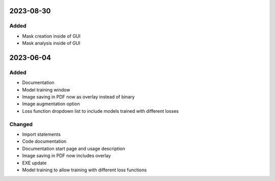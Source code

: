 
2023-08-30
==========

Added
-----

- Mask creation inside of GUI
- Mask analysis inside of GUI

2023-06-04
==========

Added
-----

- Documentation
- Model training window

- Image saving in PDF now as overlay instead of binary
- Image augmentation option
- Loss function dropdown list to include models trained with different losses

Changed
-------

- Import statements
- Code documentation

- Documentation start page and usage description
- Image saving in PDF now includes overlay
- EXE update
- Model training to allow training with different loss functions
